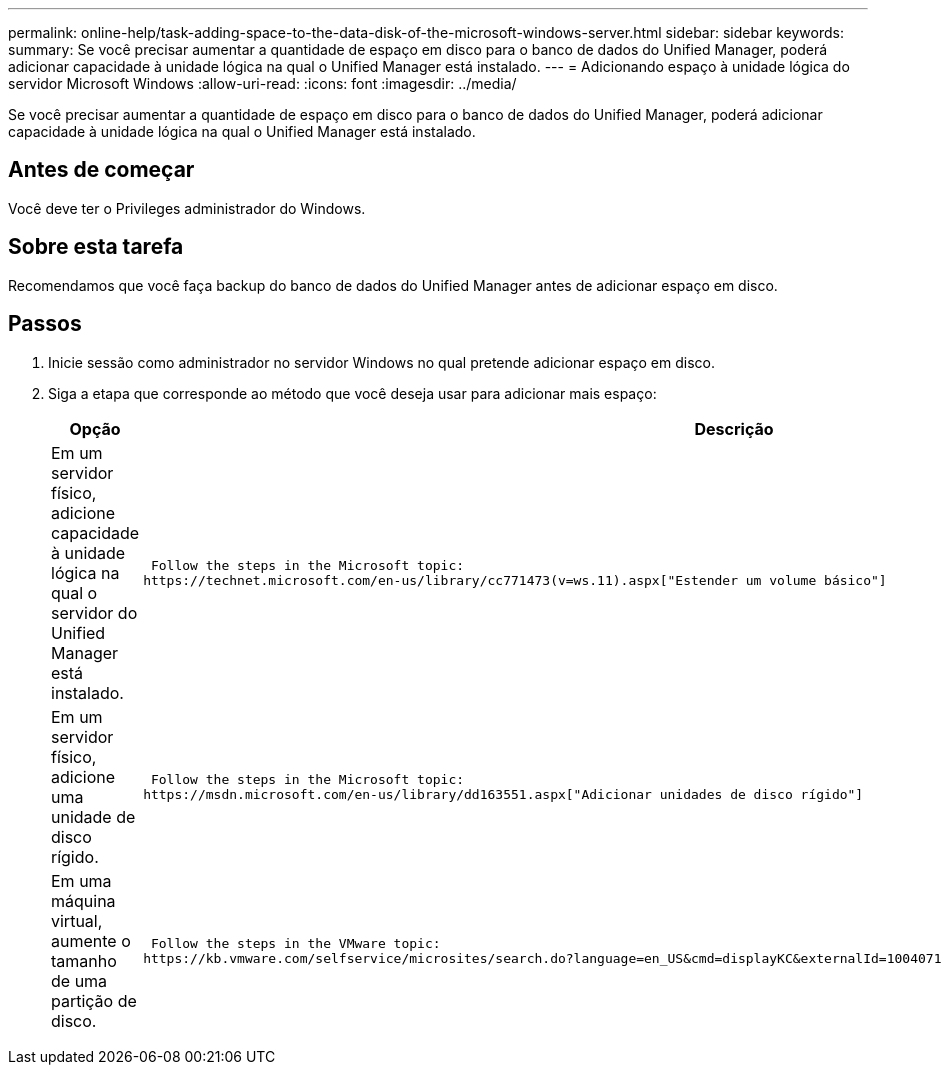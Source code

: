 ---
permalink: online-help/task-adding-space-to-the-data-disk-of-the-microsoft-windows-server.html 
sidebar: sidebar 
keywords:  
summary: Se você precisar aumentar a quantidade de espaço em disco para o banco de dados do Unified Manager, poderá adicionar capacidade à unidade lógica na qual o Unified Manager está instalado. 
---
= Adicionando espaço à unidade lógica do servidor Microsoft Windows
:allow-uri-read: 
:icons: font
:imagesdir: ../media/


[role="lead"]
Se você precisar aumentar a quantidade de espaço em disco para o banco de dados do Unified Manager, poderá adicionar capacidade à unidade lógica na qual o Unified Manager está instalado.



== Antes de começar

Você deve ter o Privileges administrador do Windows.



== Sobre esta tarefa

Recomendamos que você faça backup do banco de dados do Unified Manager antes de adicionar espaço em disco.



== Passos

. Inicie sessão como administrador no servidor Windows no qual pretende adicionar espaço em disco.
. Siga a etapa que corresponde ao método que você deseja usar para adicionar mais espaço:
+
[cols="1a,1a"]
|===
| Opção | Descrição 


 a| 
Em um servidor físico, adicione capacidade à unidade lógica na qual o servidor do Unified Manager está instalado.
 a| 
 Follow the steps in the Microsoft topic:
https://technet.microsoft.com/en-us/library/cc771473(v=ws.11).aspx["Estender um volume básico"]



 a| 
Em um servidor físico, adicione uma unidade de disco rígido.
 a| 
 Follow the steps in the Microsoft topic:
https://msdn.microsoft.com/en-us/library/dd163551.aspx["Adicionar unidades de disco rígido"]



 a| 
Em uma máquina virtual, aumente o tamanho de uma partição de disco.
 a| 
 Follow the steps in the VMware topic:
https://kb.vmware.com/selfservice/microsites/search.do?language=en_US&cmd=displayKC&externalId=1004071["Aumentando o tamanho de uma partição de disco"]

|===

